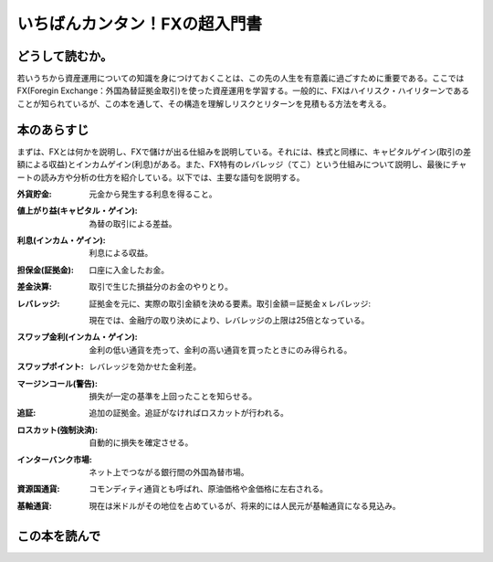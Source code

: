 いちばんカンタン！FXの超入門書
==================================

どうして読むか。
-------------------------------

若いうちから資産運用についての知識を身につけておくことは、この先の人生を有意義に過ごすために重要である。ここではFX(Foregin Exchange：外国為替証拠金取引)を使った資産運用を学習する。一般的に、FXはハイリスク・ハイリターンであることが知られているが、この本を通して、その構造を理解しリスクとリターンを見積もる方法を考える。


本のあらすじ
----------------------------
まずは、FXとは何かを説明し、FXで儲けが出る仕組みを説明している。それには、株式と同様に、キャピタルゲイン(取引の差額による収益)とインカムゲイン(利息)がある。また、FX特有のレバレッジ（てこ）という仕組みについて説明し、最後にチャートの読み方や分析の仕方を紹介している。以下では、主要な語句を説明する。


:外貨貯金:    元金から発生する利息を得ること。
:値上がり益(キャピタル・ゲイン):    為替の取引による差益。
:利息(インカム・ゲイン):     利息による収益。
:担保金(証拠金):   口座に入金したお金。
:差金決算:        取引で生じた損益分のお金のやりとり。
:レバレッジ:      証拠金を元に、実際の取引金額を決める要素。取引金額＝証拠金ｘレバレッジ::

                    現在では、金融庁の取り決めにより、レバレッジの上限は25倍となっている。

:スワップ金利(インカム・ゲイン):    金利の低い通貨を売って、金利の高い通貨を買ったときにのみ得られる。

:スワップポイント:    レバレッジを効かせた金利差。

:マージンコール(警告):     損失が一定の基準を上回ったことを知らせる。

:追証:   追加の証拠金。追証がなければロスカットが行われる。
         
:ロスカット(強制決済):   自動的に損失を確定させる。

:インターバンク市場:    ネット上でつながる銀行間の外国為替市場。

:資源国通貨:           コモンディティ通貨とも呼ばれ、原油価格や金価格に左右される。

:基軸通貨:             現在は米ドルがその地位を占めているが、将来的には人民元が基軸通貨になる見込み。
                         



この本を読んで
------------------
